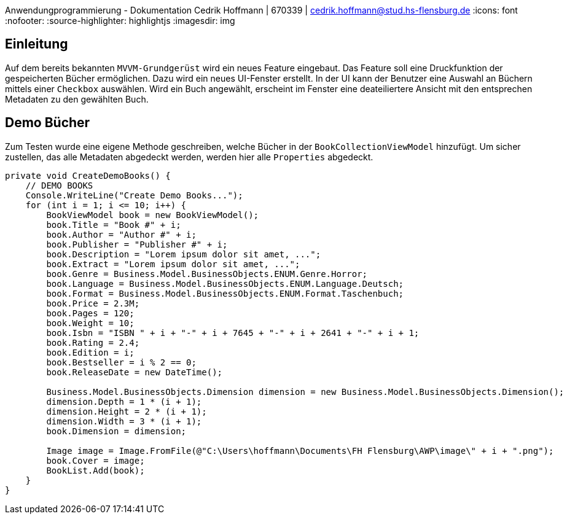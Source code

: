 Anwendungprogrammierung - Dokumentation 
Cedrik Hoffmann | 670339 | cedrik.hoffmann@stud.hs-flensburg.de
:icons: font
:nofooter:
:source-highlighter: highlightjs
:imagesdir: img

== Einleitung
Auf dem bereits bekannten `MVVM-Grundgerüst` wird ein neues Feature eingebaut. Das Feature soll eine Druckfunktion der gespeicherten Bücher ermöglichen. Dazu wird ein neues UI-Fenster erstellt. In der UI kann der Benutzer eine Auswahl an Büchern mittels einer `Checkbox` auswählen. Wird ein Buch angewählt, erscheint im Fenster eine deateiliertere Ansicht mit den entsprechen Metadaten zu den gewählten Buch.

== Demo Bücher
Zum Testen wurde eine eigene Methode geschreiben, welche Bücher in der `BookCollectionViewModel` hinzufügt. Um sicher zustellen, das alle Metadaten abgedeckt werden, werden hier alle `Properties` abgedeckt.

[source, c#]
----
private void CreateDemoBooks() {
    // DEMO BOOKS
    Console.WriteLine("Create Demo Books...");
    for (int i = 1; i <= 10; i++) {
        BookViewModel book = new BookViewModel();
        book.Title = "Book #" + i;
        book.Author = "Author #" + i;
        book.Publisher = "Publisher #" + i;
        book.Description = "Lorem ipsum dolor sit amet, ...";
        book.Extract = "Lorem ipsum dolor sit amet, ...";
        book.Genre = Business.Model.BusinessObjects.ENUM.Genre.Horror;
        book.Language = Business.Model.BusinessObjects.ENUM.Language.Deutsch;
        book.Format = Business.Model.BusinessObjects.ENUM.Format.Taschenbuch;
        book.Price = 2.3M;
        book.Pages = 120;
        book.Weight = 10;
        book.Isbn = "ISBN " + i + "-" + i + 7645 + "-" + i + 2641 + "-" + i + 1;
        book.Rating = 2.4;
        book.Edition = i;
        book.Bestseller = i % 2 == 0;
        book.ReleaseDate = new DateTime();

        Business.Model.BusinessObjects.Dimension dimension = new Business.Model.BusinessObjects.Dimension();
        dimension.Depth = 1 * (i + 1);
        dimension.Height = 2 * (i + 1);
        dimension.Width = 3 * (i + 1);
        book.Dimension = dimension;

        Image image = Image.FromFile(@"C:\Users\hoffmann\Documents\FH Flensburg\AWP\image\" + i + ".png");
        book.Cover = image;
        BookList.Add(book);
    }
}
----

